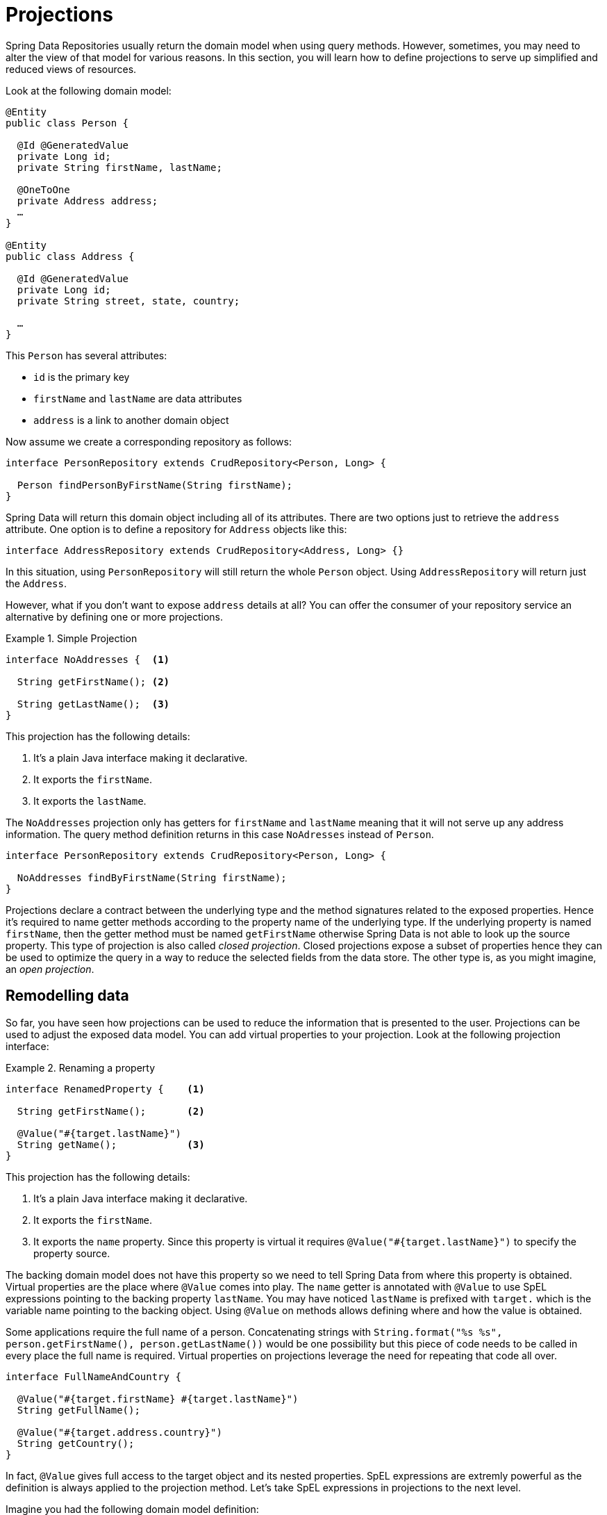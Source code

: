 [[projections]]
= Projections

Spring Data Repositories usually return the domain model when using query methods. However, sometimes, you may need to alter the view of that model for various reasons. In this section, you will learn how to define projections to serve up simplified and reduced views of resources.

Look at the following domain model:

[source,java]
----
@Entity
public class Person {

  @Id @GeneratedValue
  private Long id;
  private String firstName, lastName;

  @OneToOne
  private Address address;
  …
}

@Entity
public class Address {

  @Id @GeneratedValue
  private Long id;
  private String street, state, country;

  …
}
----

This `Person` has several attributes:

* `id` is the primary key
* `firstName` and `lastName` are data attributes
* `address` is a link to another domain object

Now assume we create a corresponding repository as follows:

[source,java]
----
interface PersonRepository extends CrudRepository<Person, Long> {

  Person findPersonByFirstName(String firstName);
}
----

Spring Data will return this domain object including all of its attributes. There are two options just to retrieve the `address` attribute. One option is to define a repository for `Address` objects like this:

[source,java]
----
interface AddressRepository extends CrudRepository<Address, Long> {}
----

In this situation, using `PersonRepository` will still return the whole `Person` object. Using `AddressRepository` will return just the `Address`.

However, what if you don't want to expose `address` details at all? You can offer the consumer of your repository service an alternative by defining one or more projections.

.Simple Projection
====
[source,java]
----
interface NoAddresses {  <1>

  String getFirstName(); <2>

  String getLastName();  <3>
}
----
This projection has the following details:

<1> It's a plain Java interface making it declarative.
<2> It exports the `firstName`.
<3> It exports the `lastName`.
====

The `NoAddresses` projection only has getters for `firstName` and `lastName` meaning that it will not serve up any address information. The query method definition returns in this case `NoAdresses` instead of `Person`. 

[source,java]
----
interface PersonRepository extends CrudRepository<Person, Long> {

  NoAddresses findByFirstName(String firstName);
}
----

Projections declare a contract between the underlying type and the method signatures related to the exposed properties. Hence it's required to name getter methods according to the property name of the underlying type. If the underlying property is named `firstName`, then the getter method must be named `getFirstName` otherwise Spring Data is not able to look up the source property. This type of projection is also called _closed projection_. Closed projections expose a subset of properties hence they can be used to optimize the query in a way to reduce the selected fields from the data store. The other type is, as you might imagine, an _open projection_. 

[[projections.remodelling-data]]
== Remodelling data

So far, you have seen how projections can be used to reduce the information that is presented to the user. Projections can be used to adjust the exposed data model. You can add virtual properties to your projection. Look at the following projection interface:

.Renaming a property
====
[source,java]
----
interface RenamedProperty {    <1>

  String getFirstName();       <2>

  @Value("#{target.lastName}")
  String getName();            <3>
}
----
This projection has the following details:

<1> It's a plain Java interface making it declarative.
<2> It exports the `firstName`.
<3> It exports the `name` property. Since this property is virtual it requires `@Value("#{target.lastName}")` to specify the property source.
====

The backing domain model does not have this property so we need to tell Spring Data from where this property is obtained.
Virtual properties are the place where `@Value` comes into play. The `name` getter is annotated with `@Value` to use SpEL expressions pointing to the backing property `lastName`. You may have noticed `lastName` is prefixed with `target.` which is the variable name pointing to the backing object. Using `@Value` on methods allows defining where and how the value is obtained.

Some applications require the full name of a person. Concatenating strings with `String.format("%s %s", person.getFirstName(), person.getLastName())` would be one possibility but this piece of code needs to be called in every place the full name is required. Virtual properties on projections leverage the need for repeating that code all over.

[source,java]
----
interface FullNameAndCountry {

  @Value("#{target.firstName} #{target.lastName}")
  String getFullName();
  
  @Value("#{target.address.country}")
  String getCountry();
}
----

In fact, `@Value` gives full access to the target object and its nested properties. SpEL expressions are extremly powerful as the definition is always applied to the projection method. Let's take SpEL expressions in projections to the next level.


Imagine you had the following domain model definition: 

[source,java]
----
@Entity
public class User {

  @Id @GeneratedValue
  private Long id;
  private String name;

  private String password;
  …
}
----

IMPORTANT: This example may seem a bit contrived, but it's possible with a richer domain model and many projections, to accidentally leak such details. Since Spring Data cannot discern the sensitivity of such data, it is up to the developers to avoid such situations. Storing a password as plain-text is discouraged. You really shouldn't do this. For this example, you could also replace `password` with anything else that is secret.

In some cases, you might keep the `password` as secret as possible and not expose it more than it should be. The solution is to create a projection using `@Value` together with a SpEL expression.

[source,java]
----
interface PasswordProjection {
  @Value("#{(target.password == null || target.password.empty) ? null : '******'}")
  String getPassword();
}
----

The expression checks whether the password is `null` or empty and returns `null` in this case, otherwise six asterisks to indicate a password was set.

